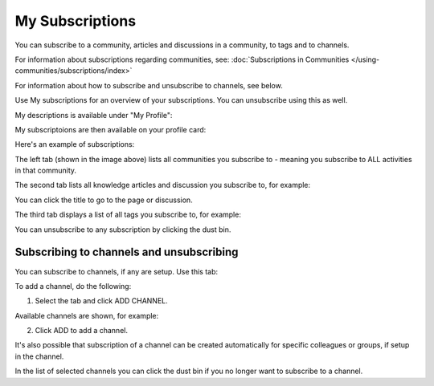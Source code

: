 My Subscriptions
==================

You can subscribe to a community, articles and discussions in a community, to tags and to channels.

For information about subscriptions regarding communities, see: :doc:`Subscriptions in Communities </using-communities/subscriptions/index>`

For information about how to subscribe and unsubscribe to channels, see below.

Use My subscriptions for an overview of your subscriptions. You can unsubscribe using this as well.

My descriptions is available under "My Profile":

.. image:: my-profile-menu-1-new.png

.. image:: my-profile-menu-2-new.png

My subscriptoions are then available on your profile card:

.. image:: my-profile-card-subscriptions.png

Here's an example of subscriptions:

.. image:: my-subscriptions-1-new.png

The left tab (shown in the image above) lists all communities you subscribe to - meaning you subscribe to ALL activities in that community. 

The second tab lists all knowledge articles and discussion you subscribe to, for example:

.. image:: my-subscriptions-2-new.png

You can click the title to go to the page or discussion.

The third tab displays a list of all tags you subscribe to, for example:

.. image:: my-subscriptions-3-new.png

You can unsubscribe to any subscription by clicking the dust bin.

Subscribing to channels and unsubscribing
********************************************
You can subscribe to channels, if any are setup. Use this tab:

.. image:: my-subscriptions-67.png

To add a channel, do the following:

1. Select the tab and click ADD CHANNEL.

.. image:: my-subscriptions-67-add.png

Available channels are shown, for example:

.. image:: my-subscriptions-67-channels.png

2. Click ADD to add a channel. 

It's also possible that subscription of a channel can be created automatically for specific colleagues or groups, if setup in the channel.

In the list of selected channels you can click the dust bin if you no longer want to subscribe to a channel.


